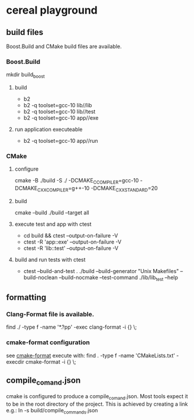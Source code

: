 * cereal playground
** build files
Boost.Build and CMake build files are available.
*** Boost.Build
mkdir build_boost
**** build
- b2
- b2 -q toolset=gcc-10 lib//lib
- b2 -q toolset=gcc-10 lib//test
- b2 -q toolset=gcc-10 app//exe
**** run application executeable
- b2 -q toolset=gcc-10 app//run
*** CMake
**** configure
cmake -B ./build -S ./ -DCMAKE_C_COMPILER=gcc-10 -DCMAKE_CXX_COMPILER=g++-10 -DCMAKE_CXX_STANDARD=20
**** build
cmake --build ./build --target all
**** execute test and app with ctest
- cd build && ctest --output-on-failure -V
- ctest -R 'app::exe' --output-on-failure -V
- ctest -R 'lib::test' --output-on-failure -V
**** build and run tests with ctest
- ctest --build-and-test . ./build --build-generator "Unix Makefiles" --build-noclean --build-nocmake --test-command ./lib/lib_test --help
** formatting
*** Clang-Format file is available.
find ./ -type f -name '*.?pp' -exec clang-format -i {} \;
*** cmake-format configuration
see [[https://github.com/cheshirekow/cmake_format][cmake-format]]
execute with: find . -type f -name 'CMakeLists.txt' -execdir cmake-format -i {} \;
** compile_comand.json
cmake is configured to produce a compile_comand.json.
Most tools expect it to be in the root directory of the project.
This is achieved by creating a link e.g.:
ln -s build/compile_commands.json
